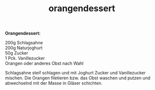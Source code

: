 :PROPERTIES:
:ID:       d1911d07-02ce-4eaf-8d2a-2d96a0bc64e5
:END:
:WebExportSettings:
#+export_file_name: ~/pres/51c54bdc32e6d845892e84e31b71ae1f9e02bbcd/rezepte/html-dateien/orangendessert.html
#+HTML_HEAD: <script src="https://cdn.jsdelivr.net/npm/mermaid/dist/mermaid.min.js"></script> <script> mermaid.initialize({startOnLoad:true}); </script> <style> .mermaid {  /* add custom styling */  } </style>
#+HTML_HEAD: <link rel="stylesheet" type="text/css" href="https://fniessen.github.io/org-html-themes/src/readtheorg_theme/css/htmlize.css"/>
#+HTML_HEAD: <link rel="stylesheet" type="text/css" href="https://fniessen.github.io/org-html-themes/src/readtheorg_theme/css/readtheorg.css"/>
#+HTML_HEAD: <script src="https://ajax.googleapis.com/ajax/libs/jquery/2.1.3/jquery.min.js"></script>
#+HTML_HEAD: <script src="https://maxcdn.bootstrapcdn.com/bootstrap/3.3.4/js/bootstrap.min.js"></script>
#+HTML_HEAD: <script type="text/javascript" src="https://fniessen.github.io/org-html-themes/src/lib/js/jquery.stickytableheaders.min.js"></script>
#+HTML_HEAD: <script type="text/javascript" src="https://fniessen.github.io/org-html-themes/src/readtheorg_theme/js/readtheorg.js"></script>
#+HTML_HEAD: <script src="https://cdnjs.cloudflare.com/ajax/libs/mathjax/2.7.0/MathJax.js?config=TeX-AMS_HTML"></script>
#+HTML_HEAD: <script type="text/x-mathjax-config"> MathJax.Hub.Config({ displayAlign: "center", displayIndent: "0em", "HTML-CSS": { scale: 100,  linebreaks: { automatic: "false" }, webFont: "TeX" }, SVG: {scale: 100, linebreaks: { automatic: "false" }, font: "TeX"}, NativeMML: {scale: 100}, TeX: { equationNumbers: {autoNumber: "AMS"}, MultLineWidth: "85%", TagSide: "right", TagIndent: ".8em" }});</script>
#+HTML_HEAD: <style> #content{max-width:1800px;}</style>
#+HTML_HEAD: <style> p{max-width:800px;}</style>
#+HTML_HEAD: <style> li{max-width:800px;}</style
#+OPTIONS: toc:t num:nil
# Anmerkungen: :noexport:
# - [[https://mermaid-js.github.io/mermaid/#/][Mermaid]]
# - [[https://github.com/fniessen/org-html-themes][Style]]
# - bigblow statt readtheorg ist zweite einfach vorhanden Möglichkeit das Aussehen zu ändern
:END:

#+title: orangendessert
*Orangendessert:*

200g Schlagsahne\\
200g Naturjoghurt\\
50g Zucker\\
1 Pck. Vanillezucker\\
Orangen oder anderes Obst nach Wahl

Schlagsahne steif schlagen und mit Joghurt Zucker und Vanillezucker
mischen. Die Orangen filetieren bzw. das Obst waschen und putzen und
abwechselnd mit der Masse in Gläser schichten.
